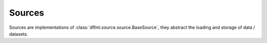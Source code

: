 Sources
=======

Sources are implementations of :class:`dffml.source.source.BaseSource`, they
abstract the loading and storage of data / datasets.

